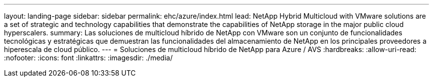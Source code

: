 ---
layout: landing-page 
sidebar: sidebar 
permalink: ehc/azure/index.html 
lead: NetApp Hybrid Multicloud with VMware solutions are a set of strategic and technology capabilities that demonstrate the capabilities of NetApp storage in the major public cloud hyperscalers. 
summary: Las soluciones de multicloud híbrido de NetApp con VMware son un conjunto de funcionalidades tecnológicas y estratégicas que demuestran las funcionalidades del almacenamiento de NetApp en los principales proveedores a hiperescala de cloud público. 
---
= Soluciones de multicloud híbrido de NetApp para Azure / AVS
:hardbreaks:
:allow-uri-read: 
:nofooter: 
:icons: font
:linkattrs: 
:imagesdir: ./media/


